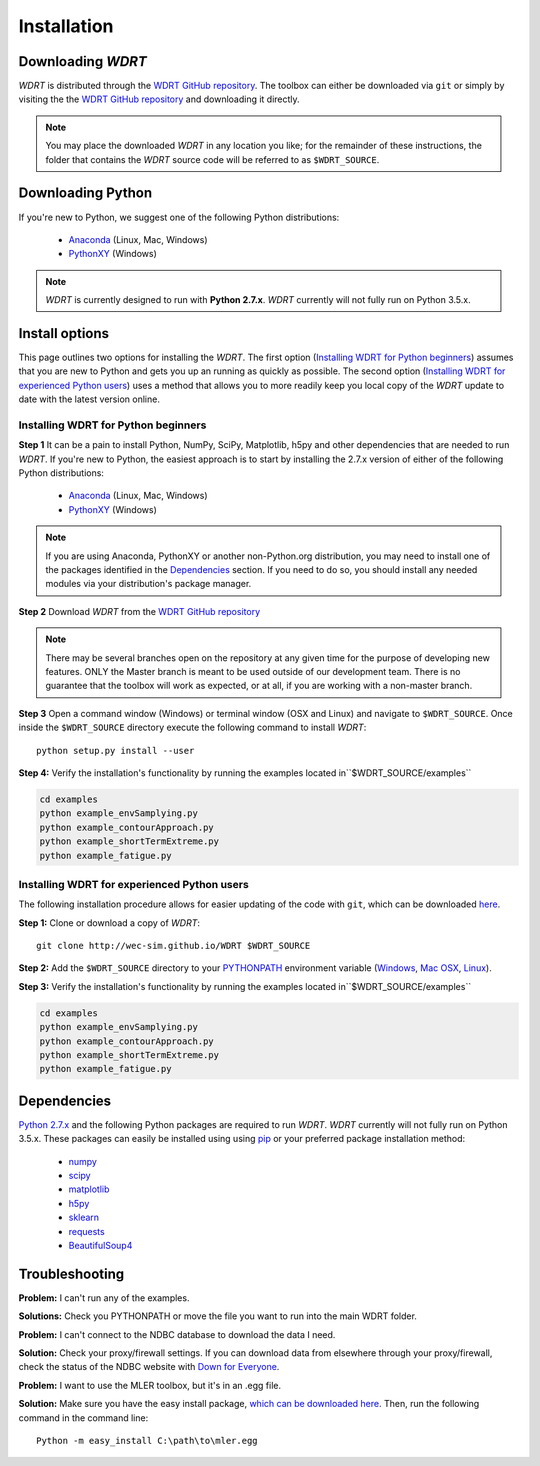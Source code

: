 Installation
============

Downloading `WDRT`
------------------
`WDRT` is distributed through the `WDRT GitHub repository <https://github.com/WEC-Sim/WDRT/>`_.
The toolbox can either be downloaded via ``git`` or simply by visiting the the `WDRT GitHub repository <https://github.com/WEC-Sim/WDRT/>`_ and downloading it directly.

.. note::

	You may place the downloaded `WDRT` in any location you like; for the remainder of these instructions, the folder that contains the `WDRT` source code will be referred to as ``$WDRT_SOURCE``.

Downloading Python
------------------
If you're new to Python, we suggest one of the following Python distributions:

	* `Anaconda <http://continuum.io/downloads>`_ (Linux, Mac, Windows)
	* `PythonXY <https://code.google.com/p/pythonxy/>`_ (Windows)

.. note::

	`WDRT` is currently designed to run with **Python 2.7.x**. `WDRT` currently will not fully run on Python 3.5.x. 

Install options
---------------
This page outlines two options for installing the `WDRT`. The first option (`Installing WDRT for Python beginners`_) assumes that you are new to Python and gets you up an running as quickly as possible. The second option (`Installing WDRT for experienced Python users`_) uses a method that allows you to more readily keep you local copy of the `WDRT` update to date with the latest version online.

Installing WDRT for Python beginners
````````````````````````````````````
**Step 1** It can be a pain to install Python, NumPy, SciPy, Matplotlib, h5py and other dependencies that are needed to run `WDRT`. If you're new to Python, the easiest approach is to start by installing the 2.7.x version of either of the following Python distributions:

	* `Anaconda <http://continuum.io/downloads>`_ (Linux, Mac, Windows)
	* `PythonXY <https://code.google.com/p/pythonxy/>`_ (Windows)

.. Note::

	If you are using Anaconda, PythonXY or another non-Python.org distribution, you may need to install one of the packages identified in the `Dependencies`_ section. If you need to do so, you should install any needed modules via your distribution's package manager.

**Step 2** Download `WDRT` from the `WDRT GitHub repository <https://github.com/WEC-Sim/WDRT/>`_

.. Note:: 

	There may be several branches open on the repository at any given time for the purpose of developing new features. ONLY the Master branch is meant to be used outside of our development team. There is no guarantee that the toolbox will work as expected, or at all, if you are working with a non-master branch.

**Step 3** Open a command window (Windows) or terminal window (OSX and Linux) and navigate to ``$WDRT_SOURCE``. Once inside the ``$WDRT_SOURCE`` directory execute the following command to install `WDRT`::

	python setup.py install --user

**Step 4:** Verify the installation's functionality by running the examples located in``$WDRT_SOURCE/examples``

.. code-block:: none

	cd examples
	python example_envSamplying.py
	python example_contourApproach.py
	python example_shortTermExtreme.py
	python example_fatigue.py

Installing WDRT for experienced Python users
````````````````````````````````````````````
The following installation procedure allows for easier updating of the code with ``git``, which can be downloaded `here <https://git-scm.com/downloads>`_.

**Step 1:** Clone or download a copy of `WDRT`::

	git clone http://wec-sim.github.io/WDRT $WDRT_SOURCE

**Step 2:** Add the ``$WDRT_SOURCE`` directory to your `PYTHONPATH <https://docs.python.org/2/using/cmdline.html#environment-variables>`_ environment variable (`Windows <https://docs.python.org/2/using/windows.html#excursus-setting-environment-variables>`_, `Mac OSX <https://docs.python.org/2/using/mac.html?highlight=pythonpath#configuration>`_, `Linux <https://wiki.archlinux.org/index.php/Environment_variables>`_). 

**Step 3:** Verify the installation's functionality by running the examples located in``$WDRT_SOURCE/examples``

.. code-block:: none

	cd examples
	python example_envSamplying.py
	python example_contourApproach.py
	python example_shortTermExtreme.py
	python example_fatigue.py

Dependencies
-------------
`Python 2.7.x <https://www.python.org/downloads/>`_ and the following Python packages are required to run `WDRT`. `WDRT` currently will not fully run on Python 3.5.x.
These packages can easily be installed using using `pip <https://pypi.python.org/pypi/pip>`_  or your preferred package installation method:

	* `numpy <http://www.numpy.org>`_
	* `scipy <http://www.scipy.org>`_
	* `matplotlib <http://matplotlib.org>`_
	* `h5py <http://www.h5py.org>`_
	* `sklearn <http://scikit-learn.org/stable/>`_
	* `requests <http://docs.python-requests.org/en/master/>`_
	* `BeautifulSoup4 <https://www.crummy.com/software/BeautifulSoup/>`_

Troubleshooting
---------------

**Problem:** I can't run any of the examples.

**Solutions:** Check you PYTHONPATH or move the file you want to run into the main WDRT folder.

**Problem:** I can't connect to the NDBC database to download the data I need.

**Solution:** Check your proxy/firewall settings. If you can download data from elsewhere through your proxy/firewall, check the status of the NDBC website with `Down for Everyone <http://downforeveryoneorjustme.com/>`_.

**Problem:** I want to use the MLER toolbox, but it's in an .egg file. 

**Solution:** Make sure you have the easy install package, `which can be downloaded here <https://pypi.python.org/pypi/setuptools>`_. Then, run the following command in the command line::

	Python -m easy_install C:\path\to\mler.egg
